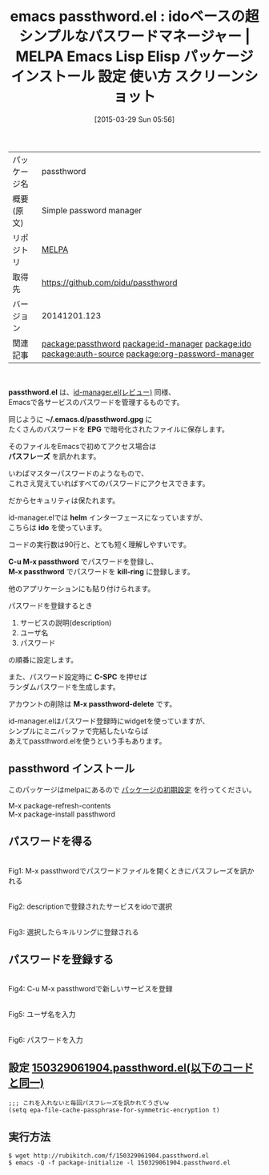 #+BLOG: rubikitch
#+POSTID: 1392
#+DATE: [2015-03-29 Sun 05:56]
#+PERMALINK: passthword
#+OPTIONS: toc:nil num:nil todo:nil pri:nil tags:nil ^:nil \n:t -:nil
#+ISPAGE: nil
#+DESCRIPTION:
# (progn (erase-buffer)(find-file-hook--org2blog/wp-mode))
#+BLOG: rubikitch
#+CATEGORY: Emacs
#+EL_PKG_NAME: passthword
#+EL_TAGS: emacs, %p, %p.el, emacs lisp %p, elisp %p, emacs %f %p, emacs %p 使い方, emacs %p 設定, emacs パッケージ %p, emacs %p スクリーンショット, relate:id-manager, relate:ido, パスワード管理, GNOME Keyring, Password Manager, Form Filler, Password Management, ロボフォーム, KeePass, Roboform, SplashID, 1Password, パスワード管理ソフト ID Manager, relate:auth-source, relate:org-password-manager
#+EL_TITLE: Emacs Lisp Elisp パッケージ インストール 設定 使い方 スクリーンショット
#+EL_TITLE0: idoベースの超シンプルなパスワードマネージャー
#+EL_URL: 
#+begin: org2blog
#+DESCRIPTION: MELPAのEmacs Lispパッケージpassthwordの紹介
#+MYTAGS: package:passthword, emacs 使い方, emacs コマンド, emacs, passthword, passthword.el, emacs lisp passthword, elisp passthword, emacs melpa passthword, emacs passthword 使い方, emacs passthword 設定, emacs パッケージ passthword, emacs passthword スクリーンショット, relate:id-manager, relate:ido, パスワード管理, GNOME Keyring, Password Manager, Form Filler, Password Management, ロボフォーム, KeePass, Roboform, SplashID, 1Password, パスワード管理ソフト ID Manager, relate:auth-source, relate:org-password-manager
#+TAGS: package:passthword, emacs 使い方, emacs コマンド, emacs, passthword, passthword.el, emacs lisp passthword, elisp passthword, emacs melpa passthword, emacs passthword 使い方, emacs passthword 設定, emacs パッケージ passthword, emacs passthword スクリーンショット, relate:id-manager, relate:ido, パスワード管理, GNOME Keyring, Password Manager, Form Filler, Password Management, ロボフォーム, KeePass, Roboform, SplashID, 1Password, パスワード管理ソフト ID Manager, relate:auth-source, relate:org-password-manager, Emacs, passthword.el, ~/.emacs.d/passthword.gpg, EPG, パスフレーズ, helm, ido, C-u M-x passthword, M-x passthword, kill-ring, C-SPC, M-x passthword-delete, ~/.emacs.d/passthword.gpg, EPG, パスフレーズ, helm, ido, C-u M-x passthword, M-x passthword, kill-ring, C-SPC, M-x passthword-delete
#+TITLE: emacs passthword.el : idoベースの超シンプルなパスワードマネージャー | MELPA Emacs Lisp Elisp パッケージ インストール 設定 使い方 スクリーンショット
#+BEGIN_HTML
<table>
<tr><td>パッケージ名</td><td>passthword</td></tr>
<tr><td>概要(原文)</td><td>Simple password manager</td></tr>
<tr><td>リポジトリ</td><td><a href="http://melpa.org/">MELPA</a></td></tr>
<tr><td>取得先</td><td><a href="https://github.com/pidu/passthword">https://github.com/pidu/passthword</a></td></tr>
<tr><td>バージョン</td><td>20141201.123</td></tr>
<tr><td>関連記事</td><td><a href="http://rubikitch.com/tag/package:passthword/">package:passthword</a> <a href="http://rubikitch.com/tag/package:id-manager/">package:id-manager</a> <a href="http://rubikitch.com/tag/package:ido/">package:ido</a> <a href="http://rubikitch.com/tag/package:auth-source/">package:auth-source</a> <a href="http://rubikitch.com/tag/package:org-password-manager/">package:org-password-manager</a></td></tr>
</table>
<br />
#+END_HTML
*passthword.el* は、[[http://rubikitch.com/2014/09/28/id-manager/][id-manager.el(レビュー)]] 同様、
Emacsで各サービスのパスワードを管理するものです。

同じように *~/.emacs.d/passthword.gpg* に
たくさんのパスワードを *EPG* で暗号化されたファイルに保存します。

そのファイルをEmacsで初めてアクセス場合は
*パスフレーズ* を訊かれます。

いわばマスターパスワードのようなもので、
これさえ覚えていればすべてのパスワードにアクセスできます。

だからセキュリティは保たれます。

id-manager.elでは *helm* インターフェースになっていますが、
こちらは *ido* を使っています。

コードの実行数は90行と、とても短く理解しやすいです。

*C-u M-x passthword* でパスワードを登録し、
*M-x passthword* でパスワードを *kill-ring* に登録します。

他のアプリケーションにも貼り付けられます。

パスワードを登録するとき
1. サービスの説明(description)
2. ユーザ名
3. パスワード

の順番に設定します。

また、パスワード設定時に *C-SPC* を押せば
ランダムパスワードを生成します。

アカウントの削除は *M-x passthword-delete* です。

id-manager.elはパスワード登録時にwidgetを使っていますが、
シンプルにミニバッファで完結したいならば
あえてpassthword.elを使うという手もあります。
** passthword インストール
このパッケージはmelpaにあるので [[http://rubikitch.com/package-initialize][パッケージの初期設定]] を行ってください。

M-x package-refresh-contents
M-x package-install passthword


#+end:
** 概要                                                             :noexport:
*passthword.el* は、[[http://rubikitch.com/2014/09/28/id-manager/][id-manager.el(レビュー)]] 同様、
Emacsで各サービスのパスワードを管理するものです。

同じように *~/.emacs.d/passthword.gpg* に
たくさんのパスワードを *EPG* で暗号化されたファイルに保存します。

そのファイルをEmacsで初めてアクセス場合は
*パスフレーズ* を訊かれます。

いわばマスターパスワードのようなもので、
これさえ覚えていればすべてのパスワードにアクセスできます。

だからセキュリティは保たれます。

id-manager.elでは *helm* インターフェースになっていますが、
こちらは *ido* を使っています。

コードの実行数は90行と、とても短く理解しやすいです。

*C-u M-x passthword* でパスワードを登録し、
*M-x passthword* でパスワードを *kill-ring* に登録します。

他のアプリケーションにも貼り付けられます。

パスワードを登録するとき
1. サービスの説明(description)
2. ユーザ名
3. パスワード

の順番に設定します。

また、パスワード設定時に *C-SPC* を押せば
ランダムパスワードを生成します。

アカウントの削除は *M-x passthword-delete* です。

id-manager.elはパスワード登録時にwidgetを使っていますが、
シンプルにミニバッファで完結したいならば
あえてpassthword.elを使うという手もあります。

** パスワードを得る
#+ATTR_HTML: :width 480
[[file:/r/sync/screenshots/20150329061511.png]]
Fig1: M-x passthwordでパスワードファイルを開くときにパスフレーズを訊かれる

#+ATTR_HTML: :width 480
[[file:/r/sync/screenshots/20150329061522.png]]
Fig2: descriptionで登録されたサービスをidoで選択

#+ATTR_HTML: :width 480
[[file:/r/sync/screenshots/20150329061530.png]]
Fig3: 選択したらキルリングに登録される

** パスワードを登録する

#+ATTR_HTML: :width 480
[[file:/r/sync/screenshots/20150329061558.png]]
Fig4: C-u M-x passthwordで新しいサービスを登録

#+ATTR_HTML: :width 480
[[file:/r/sync/screenshots/20150329061603.png]]
Fig5: ユーザ名を入力

#+ATTR_HTML: :width 480
[[file:/r/sync/screenshots/20150329061617.png]]
Fig6: パスワードを入力

** 設定 [[http://rubikitch.com/f/150329061904.passthword.el][150329061904.passthword.el(以下のコードと同一)]]
#+BEGIN: include :file "/r/sync/junk/150329/150329061904.passthword.el"
#+BEGIN_SRC fundamental
;;; これを入れないと毎回パスフレーズを訊かれてうざいw
(setq epa-file-cache-passphrase-for-symmetric-encryption t)
#+END_SRC

#+END:

** 実行方法
#+BEGIN_EXAMPLE
$ wget http://rubikitch.com/f/150329061904.passthword.el
$ emacs -Q -f package-initialize -l 150329061904.passthword.el
#+END_EXAMPLE

# /r/sync/screenshots/20150329061511.png http://rubikitch.com/wp-content/uploads/2015/03/wpid-20150329061511.png
# /r/sync/screenshots/20150329061522.png http://rubikitch.com/wp-content/uploads/2015/03/wpid-20150329061522.png
# /r/sync/screenshots/20150329061530.png http://rubikitch.com/wp-content/uploads/2015/03/wpid-20150329061530.png
# /r/sync/screenshots/20150329061558.png http://rubikitch.com/wp-content/uploads/2015/03/wpid-20150329061558.png
# /r/sync/screenshots/20150329061603.png http://rubikitch.com/wp-content/uploads/2015/03/wpid-20150329061603.png
# /r/sync/screenshots/20150329061617.png http://rubikitch.com/wp-content/uploads/2015/03/wpid-20150329061617.png
